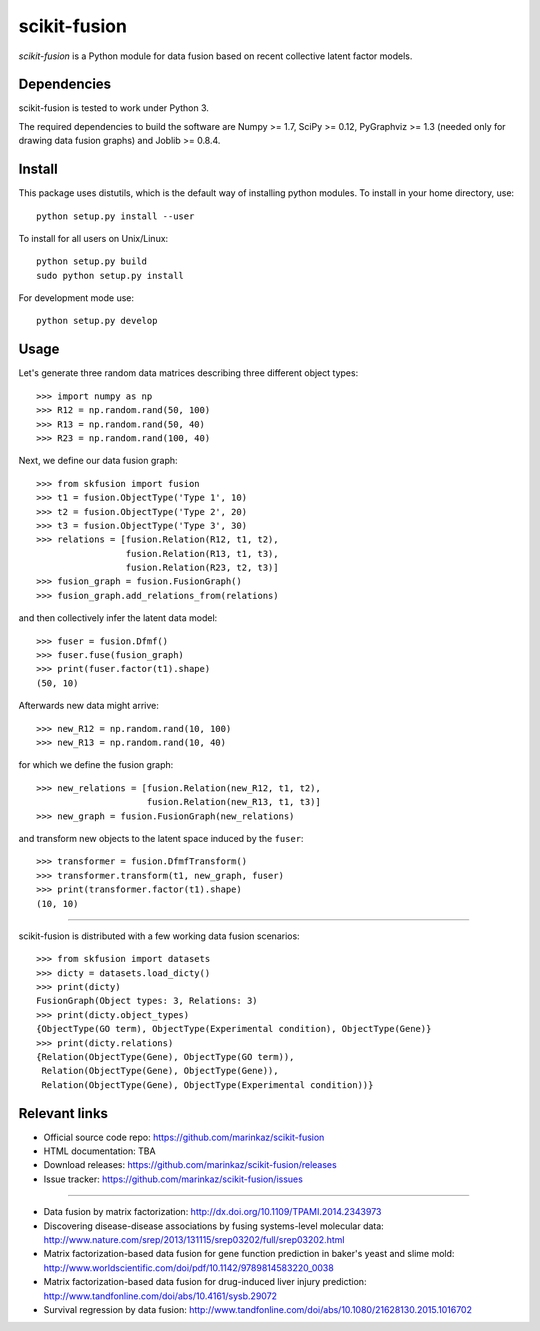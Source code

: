 .. -*- mode: rst -*-

=============
scikit-fusion
=============

|Travis|_

.. |Travis| image:: https://travis-ci.org/marinkaz/scikit-fusion.svg?branch=master
.. _Travis: https://travis-ci.org/marinkaz/scikit-fusion

*scikit-fusion* is a Python module for data fusion based on recent collective latent
factor models.

Dependencies
============

scikit-fusion is tested to work under Python 3.

The required dependencies to build the software are Numpy >= 1.7, SciPy >= 0.12,
PyGraphviz >= 1.3 (needed only for drawing data fusion graphs) and Joblib >= 0.8.4.

Install
=======

This package uses distutils, which is the default way of installing
python modules. To install in your home directory, use::

    python setup.py install --user

To install for all users on Unix/Linux::

    python setup.py build
    sudo python setup.py install

For development mode use::

    python setup.py develop

Usage
=====

Let's generate three random data matrices describing three different object types::

     >>> import numpy as np
     >>> R12 = np.random.rand(50, 100)
     >>> R13 = np.random.rand(50, 40)
     >>> R23 = np.random.rand(100, 40)

Next, we define our data fusion graph::

     >>> from skfusion import fusion
     >>> t1 = fusion.ObjectType('Type 1', 10)
     >>> t2 = fusion.ObjectType('Type 2', 20)
     >>> t3 = fusion.ObjectType('Type 3', 30)
     >>> relations = [fusion.Relation(R12, t1, t2),
                      fusion.Relation(R13, t1, t3),
                      fusion.Relation(R23, t2, t3)]
     >>> fusion_graph = fusion.FusionGraph()
     >>> fusion_graph.add_relations_from(relations)

and then collectively infer the latent data model::

     >>> fuser = fusion.Dfmf()
     >>> fuser.fuse(fusion_graph)
     >>> print(fuser.factor(t1).shape)
     (50, 10)


Afterwards new data might arrive::

     >>> new_R12 = np.random.rand(10, 100)
     >>> new_R13 = np.random.rand(10, 40)

for which we define the fusion graph::

     >>> new_relations = [fusion.Relation(new_R12, t1, t2),
                          fusion.Relation(new_R13, t1, t3)]
     >>> new_graph = fusion.FusionGraph(new_relations)

and transform new objects to the latent space induced by the ``fuser``::

     >>> transformer = fusion.DfmfTransform()
     >>> transformer.transform(t1, new_graph, fuser)
     >>> print(transformer.factor(t1).shape)
     (10, 10)

****

scikit-fusion is distributed with a few working data fusion scenarios::

    >>> from skfusion import datasets
    >>> dicty = datasets.load_dicty()
    >>> print(dicty)
    FusionGraph(Object types: 3, Relations: 3)
    >>> print(dicty.object_types)
    {ObjectType(GO term), ObjectType(Experimental condition), ObjectType(Gene)}
    >>> print(dicty.relations)
    {Relation(ObjectType(Gene), ObjectType(GO term)),
     Relation(ObjectType(Gene), ObjectType(Gene)),
     Relation(ObjectType(Gene), ObjectType(Experimental condition))}

Relevant links
==============

- Official source code repo: https://github.com/marinkaz/scikit-fusion
- HTML documentation: TBA
- Download releases: https://github.com/marinkaz/scikit-fusion/releases
- Issue tracker: https://github.com/marinkaz/scikit-fusion/issues

****

- Data fusion by matrix factorization: http://dx.doi.org/10.1109/TPAMI.2014.2343973
- Discovering disease-disease associations by fusing systems-level molecular data: http://www.nature.com/srep/2013/131115/srep03202/full/srep03202.html
- Matrix factorization-based data fusion for gene function prediction in baker's yeast and slime mold: http://www.worldscientific.com/doi/pdf/10.1142/9789814583220_0038
- Matrix factorization-based data fusion for drug-induced liver injury prediction: http://www.tandfonline.com/doi/abs/10.4161/sysb.29072
- Survival regression by data fusion: http://www.tandfonline.com/doi/abs/10.1080/21628130.2015.1016702
